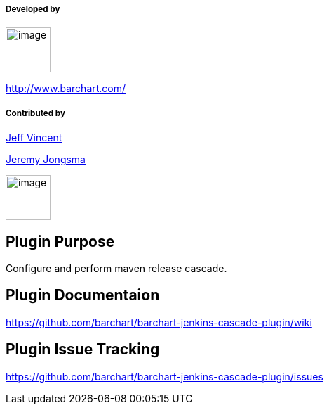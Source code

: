 [[MavenCascadeReleasePlugin-Developedby]]
===== Developed by

[.confluence-embedded-file-wrapper .confluence-embedded-manual-size]#image:docs/images/barchart-logo-512x512.png[image,width=64,height=64]#

http://www.barchart.com/

[[MavenCascadeReleasePlugin-Contributedby]]
===== Contributed by

https://github.com/barchart/barchart-jenkins-cascade-plugin/wiki/Brain-Dump-1[Jeff
Vincent]

https://github.com/barchart/barchart-jenkins-cascade-plugin/wiki/Brain-Dump-2[Jeremy
Jongsma]

[.confluence-embedded-file-wrapper .confluence-embedded-manual-size]#image:docs/images/red-matreshka-head.png[image,width=64,height=64]#

[[MavenCascadeReleasePlugin-PluginPurpose]]
== Plugin Purpose

Configure and perform maven release cascade.

[[MavenCascadeReleasePlugin-PluginDocumentaion]]
== Plugin Documentaion

https://github.com/barchart/barchart-jenkins-cascade-plugin/wiki

[[MavenCascadeReleasePlugin-PluginIssueTracking]]
== Plugin Issue Tracking

https://github.com/barchart/barchart-jenkins-cascade-plugin/issues
